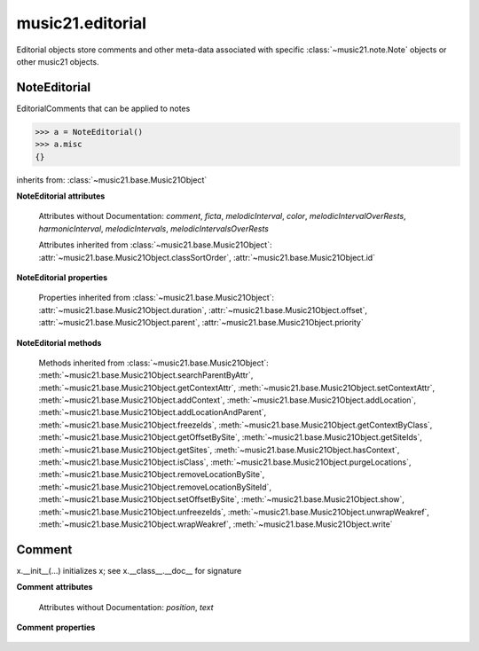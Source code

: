 .. _moduleEditorial:

music21.editorial
=================

.. WARNING: DO NOT EDIT THIS FILE: AUTOMATICALLY GENERATED

.. module:: music21.editorial

Editorial objects store comments and other meta-data associated with specific :class:`~music21.note.Note` objects or other music21 objects. 


NoteEditorial
-------------

.. class:: NoteEditorial()

    EditorialComments that can be applied to notes 

    >>> a = NoteEditorial()
    >>> a.misc
    {} 

    inherits from: :class:`~music21.base.Music21Object`

    **NoteEditorial** **attributes**

        .. attribute:: misc

            A dict to hold anything you might like to store. 

        Attributes without Documentation: `comment`, `ficta`, `melodicInterval`, `color`, `melodicIntervalOverRests`, `harmonicInterval`, `melodicIntervals`, `melodicIntervalsOverRests`

        Attributes inherited from :class:`~music21.base.Music21Object`: :attr:`~music21.base.Music21Object.classSortOrder`, :attr:`~music21.base.Music21Object.id`

    **NoteEditorial** **properties**

        Properties inherited from :class:`~music21.base.Music21Object`: :attr:`~music21.base.Music21Object.duration`, :attr:`~music21.base.Music21Object.offset`, :attr:`~music21.base.Music21Object.parent`, :attr:`~music21.base.Music21Object.priority`

    **NoteEditorial** **methods**

        .. method:: colorLilyStart()

            No documentation. 

        .. method:: fictaLilyStart()

            No documentation. 

        .. method:: lilyAttached()

            No documentation. 

        .. method:: lilyEnd()

            No documentation. 

        .. method:: lilyStart()

            No documentation. 

        Methods inherited from :class:`~music21.base.Music21Object`: :meth:`~music21.base.Music21Object.searchParentByAttr`, :meth:`~music21.base.Music21Object.getContextAttr`, :meth:`~music21.base.Music21Object.setContextAttr`, :meth:`~music21.base.Music21Object.addContext`, :meth:`~music21.base.Music21Object.addLocation`, :meth:`~music21.base.Music21Object.addLocationAndParent`, :meth:`~music21.base.Music21Object.freezeIds`, :meth:`~music21.base.Music21Object.getContextByClass`, :meth:`~music21.base.Music21Object.getOffsetBySite`, :meth:`~music21.base.Music21Object.getSiteIds`, :meth:`~music21.base.Music21Object.getSites`, :meth:`~music21.base.Music21Object.hasContext`, :meth:`~music21.base.Music21Object.isClass`, :meth:`~music21.base.Music21Object.purgeLocations`, :meth:`~music21.base.Music21Object.removeLocationBySite`, :meth:`~music21.base.Music21Object.removeLocationBySiteId`, :meth:`~music21.base.Music21Object.setOffsetBySite`, :meth:`~music21.base.Music21Object.show`, :meth:`~music21.base.Music21Object.unfreezeIds`, :meth:`~music21.base.Music21Object.unwrapWeakref`, :meth:`~music21.base.Music21Object.wrapWeakref`, :meth:`~music21.base.Music21Object.write`


Comment
-------

.. class:: Comment


    x.__init__(...) initializes x; see x.__class__.__doc__ for signature 

    

    **Comment** **attributes**

        Attributes without Documentation: `position`, `text`

    **Comment** **properties**

        .. attribute:: lily

            No documentation. 



